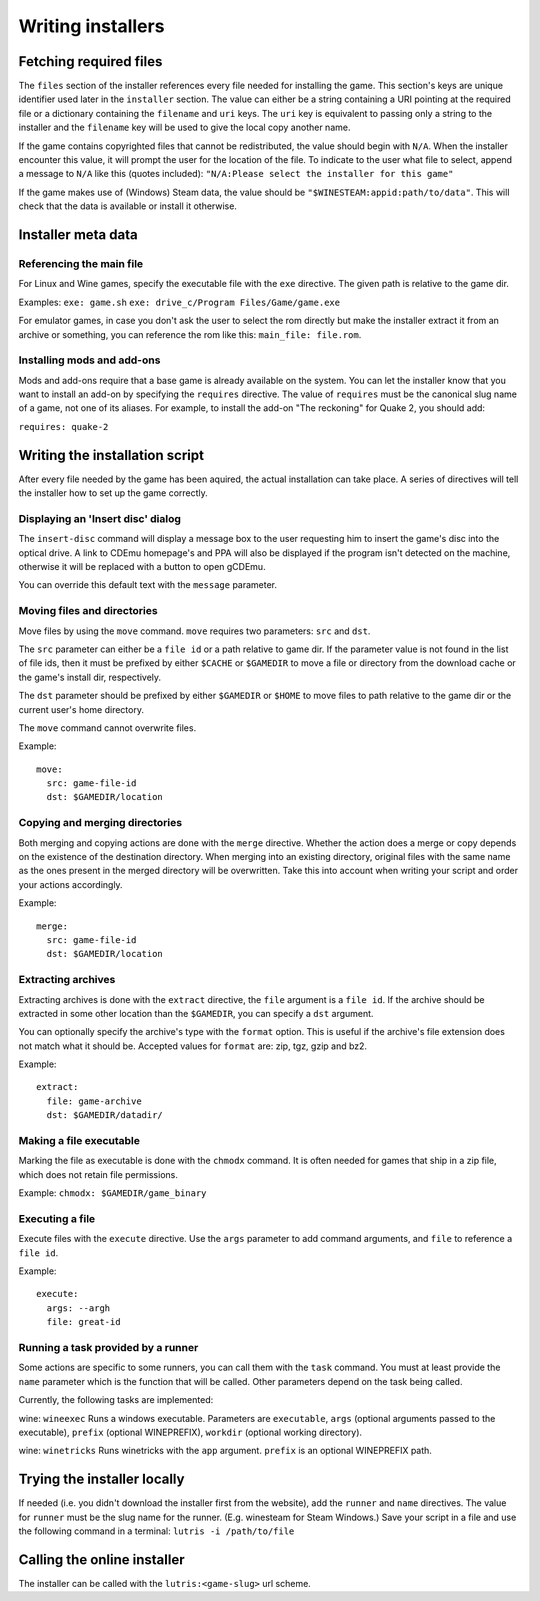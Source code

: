 ==================
Writing installers
==================

Fetching required files
=======================

The ``files`` section of the installer references every file needed for
installing the game. This section's keys are unique identifier used later in
the ``installer`` section. The value can either be a string containing a URI
pointing at the required file or a dictionary containing the ``filename`` and
``uri`` keys. The ``uri`` key is equivalent to passing only a string to the
installer and the ``filename`` key will be used to give the local copy another
name.

If the game contains copyrighted files that cannot be redistributed, the value
should begin with ``N/A``. When the installer encounter this value, it will
prompt the user for the location of the file. To indicate to the user what file
to select, append a message to ``N/A`` like this (quotes included):
``"N/A:Please select the installer for this game"``


If the game makes use of (Windows) Steam data, the value should be
``"$WINESTEAM:appid:path/to/data"``. This will check that the data is available
or install it otherwise.


Installer meta data
===================

Referencing the main file
---------------------------

For Linux and Wine games, specify the executable file with the ``exe``
directive. The given path is relative to the game dir.

Examples:
``exe: game.sh``
``exe: drive_c/Program Files/Game/game.exe``

For emulator games, in case you don't ask the user to select the rom
directly but make the installer extract it from an archive or something, you
can reference the rom like this: ``main_file: file.rom``.

Installing mods and add-ons
---------------------------

Mods and add-ons require that a base game is already available on the system.
You can let the installer know that you want to install an add-on by specifying
the ``requires`` directive. The value of ``requires`` must be the canonical
slug name of a game, not one of its aliases. For example, to install the add-on
"The reckoning" for Quake 2, you should add:

``requires: quake-2``


Writing the installation script
===============================

After every file needed by the game has been aquired, the actual installation
can take place. A series of directives will tell the installer how to set up
the game correctly.

Displaying an 'Insert disc' dialog
----------------------------------

The ``insert-disc`` command will display a message box to the user requesting
him to insert the game's disc into the optical drive. A link to CDEmu homepage's
and PPA will also be displayed if the program isn't detected on the machine,
otherwise it will be replaced with a button to open gCDEmu.

You can override this default text with the ``message`` parameter.

Moving files and directories
----------------------------

Move files by using the ``move`` command. ``move``  requires two parameters:
``src`` and ``dst``.

The ``src`` parameter can either be a ``file id`` or a path relative to game
dir. If the parameter value is not found in the list of file ids,
then it must be prefixed by either ``$CACHE`` or ``$GAMEDIR`` to move a file or
directory from the download cache or the game's install dir, respectively.

The ``dst`` parameter should be prefixed by either ``$GAMEDIR`` or ``$HOME``
to move files to path relative to the game dir or the current user's home
directory.

The ``move`` command cannot overwrite files.

Example:

::

    move:
      src: game-file-id
      dst: $GAMEDIR/location

Copying and merging directories
-------------------------------

Both merging and copying actions are done with the ``merge`` directive.
Whether the action does a merge or copy depends on the existence of the
destination directory. When merging into an existing directory, original files
with the same name as the ones present in the merged directory will be
overwritten. Take this into account when writing your script and order your
actions accordingly.

Example:

::

    merge:
      src: game-file-id
      dst: $GAMEDIR/location

Extracting archives
-------------------

Extracting archives is done with the ``extract`` directive, the ``file``
argument is a ``file id``. If the archive should be extracted in some other
location than the ``$GAMEDIR``, you can specify a ``dst`` argument.

You can optionally specify the archive's type with the ``format`` option. 
This is useful if the archive's file extension does not match what it should
be. Accepted values for ``format`` are: zip, tgz, gzip and bz2.

Example:

::

    extract:
      file: game-archive
      dst: $GAMEDIR/datadir/

Making a file executable
------------------------

Marking the file as executable is done with the ``chmodx`` command. It is often
needed for games that ship in a zip file, which does not retain file permissions.

Example: ``chmodx: $GAMEDIR/game_binary``

Executing a file
----------------

Execute files with the ``execute`` directive. Use the ``args`` parameter to add
command arguments, and ``file`` to reference a ``file id``.

Example:

::

    execute:
      args: --argh
      file: great-id

Running a task provided by a runner
-----------------------------------

Some actions are specific to some runners, you can call them with the ``task``
command. You must at least provide the ``name`` parameter which is the function
that will be called. Other parameters depend on the task being called.

Currently, the following tasks are implemented:

wine: ``wineexec`` Runs a windows executable. Parameters are ``executable``,
``args`` (optional arguments passed to the executable), ``prefix`` (optional
WINEPREFIX), ``workdir`` (optional working directory).

wine: ``winetricks`` Runs winetricks with the ``app`` argument. ``prefix`` is
an optional WINEPREFIX path.


Trying the installer locally
============================

If needed (i.e. you didn't download the installer first from the website), add
the ``runner`` and ``name`` directives. The value for ``runner`` must be the
slug name for the runner. (E.g. winesteam for Steam Windows.)
Save your script in a file and use the following command in a terminal:
``lutris -i /path/to/file``


Calling the online installer
============================

The installer can be called with the ``lutris:<game-slug>`` url scheme.
